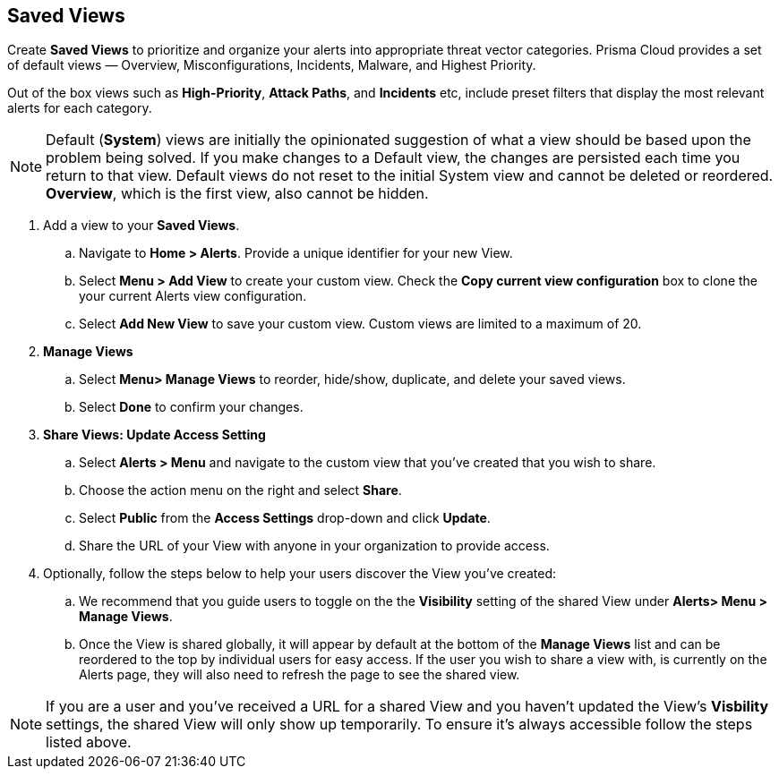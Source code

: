 == Saved Views

Create *Saved Views* to prioritize and organize your alerts into appropriate threat vector categories. Prisma Cloud provides a set of default views — Overview, Misconfigurations, Incidents, Malware, and Highest Priority.

Out of the box views such as *High-Priority*, *Attack Paths*, and *Incidents* etc, include preset filters that display the most relevant alerts for each category.  


[NOTE]
====
Default (*System*) views are initially the opinionated suggestion of what a view should be based upon the problem being solved. If you make changes to a Default view, the changes are persisted each time you return to that view. Default views do not reset to the initial System view and cannot be deleted or reordered. *Overview*, which is the first view, also cannot be hidden.
====

[.procedure]

. Add a view to your *Saved Views*.

.. Navigate to *Home > Alerts*. Provide a unique identifier for your new View.

.. Select *Menu > Add View* to create your custom view. Check the *Copy current view configuration* box to clone the your current Alerts view configuration.

.. Select *Add New View* to save your custom view. Custom views are limited to a maximum of 20. 

. *Manage Views*

.. Select *Menu> Manage Views* to reorder, hide/show, duplicate, and delete your saved views.
.. Select *Done* to confirm your changes.

. *Share Views: Update Access Setting*

.. Select *Alerts > Menu* and navigate to the custom view that you've created that you wish to share.
.. Choose the action menu on the right and select *Share*.
.. Select *Public* from the *Access Settings* drop-down and click *Update*.
.. Share the URL of your View with anyone in your organization to provide access.

. Optionally, follow the steps below to help your users discover the View you've created:

.. We recommend that you guide users to toggle on the the *Visibility* setting of the shared View under *Alerts> Menu > Manage Views*. 
.. Once the View is shared globally, it will appear by default at the bottom of the *Manage Views* list and can be reordered to the top by individual users for easy access. If the user you wish to share a view with, is currently on the Alerts page, they will also need to refresh the page to see the shared view. 

NOTE: If you are a user and you've received a URL for a shared View and you haven't updated the View's *Visbility* settings, the shared View will only show up temporarily. To ensure it's always accessible follow the steps listed above. 





